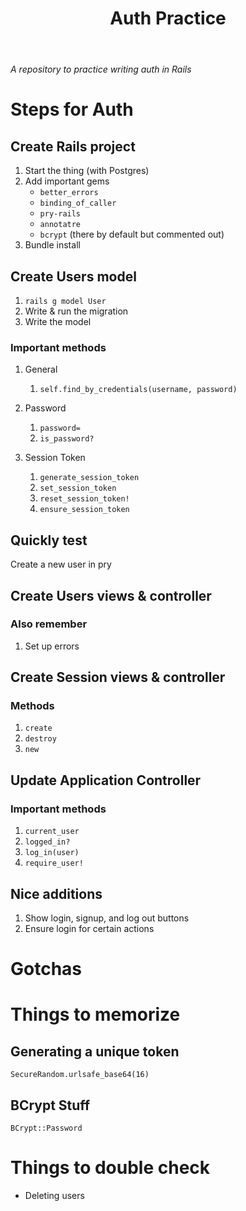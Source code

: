 #+TITLE: Auth Practice
/A repository to practice writing auth in Rails/
* Steps for Auth
** Create Rails project
1. Start the thing (with Postgres)
2. Add important gems
   - ~better_errors~
   - ~binding_of_caller~
   - ~pry-rails~
   - ~annotatre~
   - ~bcrypt~ (there by default but commented out)
3. Bundle install
** Create Users model
1. ~rails g model User~
2. Write & run the migration
3. Write the model
*** Important methods
**** General
1. ~self.find_by_credentials(username, password)~
**** Password
2. ~password=~
3. ~is_password?~
**** Session Token
1. ~generate_session_token~
1. ~set_session_token~
2. ~reset_session_token!~
3. ~ensure_session_token~
** Quickly test
Create a new user in pry
** Create Users views & controller
*** Also remember
1. Set up errors
** Create Session views & controller
*** Methods
1. ~create~
2. ~destroy~
3. ~new~
** Update Application Controller
*** Important methods
1. ~current_user~
2. ~logged_in?~
3. ~log_in(user)~
4. ~require_user!~
** Nice additions
1. Show login, signup, and log out buttons
2. Ensure login for certain actions
* Gotchas
* Things to memorize
** Generating a unique token
~SecureRandom.urlsafe_base64(16)~
** BCrypt Stuff
~BCrypt::Password~
* Things to double check
- Deleting users

